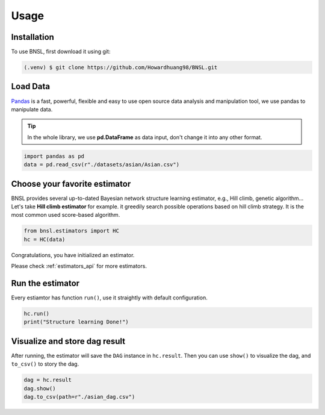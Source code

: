 Usage
=====

.. _installation:

Installation
------------

To use BNSL, first download it using git:

.. code-block:: console

   (.venv) $ git clone https://github.com/Howardhuang98/BNSL.git

Load Data
-----------------
`Pandas <https://pandas.pydata.org/>`_ is a fast, powerful, flexible and easy to use open source data analysis and manipulation tool, we use pandas to manipulate data. 

.. tip:: In the whole library, we use **pd.DataFrame** as data input, don't change it into any other format. 

.. code-block:: python

    import pandas as pd
    data = pd.read_csv(r"./datasets/asian/Asian.csv")

Choose your favorite estimator
------------------------------
BNSL provides several up-to-dated Bayesian network structure learning estimator, e.g., Hill climb, genetic algorithm... Let's take **Hill climb estimator** for example. it greedily search possible operations based on hill climb strategy. It is the most common used
score-based algorithm.

.. code-block:: python

    from bnsl.estimators import HC
    hc = HC(data)

Congratulations, you have initialized an estimator.

Please check :ref:`estimators_api` for more estimators.

Run the estimator
------------------

Every estiamtor has function ``run()``, use it straightly with default configuration.  

.. code-block:: python

    hc.run()
    print("Structure learning Done!")
  

Visualize and store dag result
-------------------------------

After running, the estimator will save the ``DAG`` instance in ``hc.result``. Then you can use ``show()`` to visualize the dag, and ``to_csv()`` to story the dag.  

.. code-block:: python

    dag = hc.result
    dag.show()
    dag.to_csv(path=r"./asian_dag.csv")







